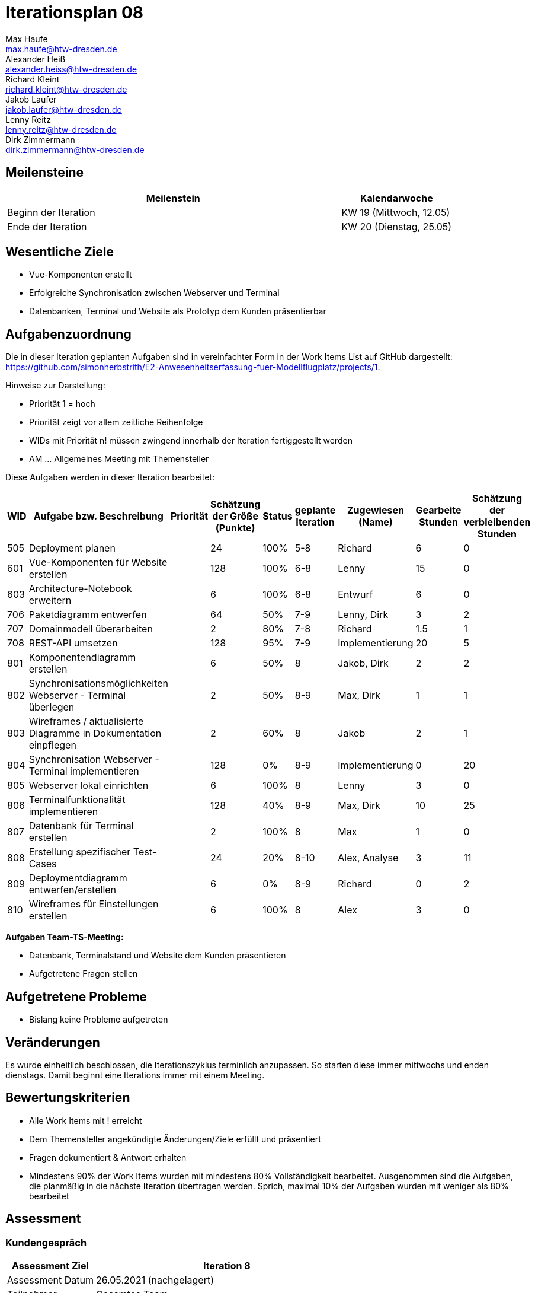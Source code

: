 = Iterationsplan 08
Max Haufe <max.haufe@htw-dresden.de>; Alexander Heiß <alexander.heiss@htw-dresden.de>; Richard Kleint <richard.kleint@htw-dresden.de>; Jakob Laufer <jakob.laufer@htw-dresden.de>; Lenny Reitz <lenny.reitz@htw-dresden.de>; Dirk Zimmermann <dirk.zimmermann@htw-dresden.de>
// Platzhalter für weitere Dokumenten-Attribute

:imagesdir: {docs-project-management}/images/project_status

== Meilensteine
//Meilensteine zeigen den Ablauf der Iteration, wie z.B. den Beginn und das Ende, Zwischen-Meilensteine, Synchronisation mit anderen Teams, Demos usw.

[%header, cols="3,1"]
|===
| Meilenstein
| Kalendarwoche

| Beginn der Iteration | KW 19 (Mittwoch, 12.05)
| Ende der Iteration | KW 20 (Dienstag, 25.05)
|===


== Wesentliche Ziele
//Nennen Sie 1-5 wesentliche Ziele für die Iteration.

* Vue-Komponenten erstellt
* Erfolgreiche Synchronisation zwischen Webserver und Terminal
* Datenbanken, Terminal und Website als Prototyp dem Kunden präsentierbar

== Aufgabenzuordnung
//Dieser Abschnitt sollte einen Verweis auf die Work Items List enthalten, die die für diese Iteration vorgesehenen Aufgaben dokumentiert sowie die Zuordnung dieser Aufgaben zu Teammitgliedern. Alternativ können die Aufgaben für die Iteration und die Zuordnung zu Teammitgliedern in nachfolgender Tabelle dokumentiert werden - je nach dem, was einfacher für die Projektbeteiligten einfacher zu finden ist.

Die in dieser Iteration geplanten Aufgaben sind in vereinfachter Form in der Work Items List auf GitHub dargestellt: https://github.com/simonherbstrith/E2-Anwesenheitserfassung-fuer-Modellflugplatz/projects/1.

Hinweise zur Darstellung:

* Priorität 1 = hoch
* Priorität zeigt vor allem zeitliche Reihenfolge
* WIDs mit Priorität n! müssen zwingend innerhalb der Iteration fertiggestellt werden
* AM ... Allgemeines Meeting mit Themensteller

Diese Aufgaben werden in dieser Iteration bearbeitet:
[%header, cols="1,3,1,1,1,2,1,1,1"]
|===
|WID | Aufgabe bzw. Beschreibung | Priorität |Schätzung der Größe (Punkte) |Status |geplante Iteration | Zugewiesen (Name) | Gearbeite Stunden | Schätzung der verbleibenden Stunden

| 
505 | Deployment planen |  | 24 | 100% | 5-8 | Richard | 6 | 0 |

601 | Vue-Komponenten für Website erstellen |  | 128 | 100% | 6-8 | Lenny | 15 | 0 |

603 | Architecture-Notebook erweitern |  | 6 | 100% | 6-8 | Entwurf | 6 | 0 |

706 | Paketdiagramm entwerfen |  | 64 | 50% | 7-9 | Lenny, Dirk | 3 | 2 |

707 | Domainmodell überarbeiten |  | 2 | 80% | 7-8 | Richard | 1.5 | 1 |

708 | REST-API umsetzen |  | 128 | 95% | 7-9 | Implementierung | 20 | 5 |

801 | Komponentendiagramm erstellen |  | 6 | 50% | 8 | Jakob, Dirk | 2 | 2 |

802 | Synchronisationsmöglichkeiten Webserver - Terminal überlegen |  | 2 | 50% | 8-9 | Max, Dirk | 1 | 1 |

803 | Wireframes / aktualisierte Diagramme in Dokumentation einpflegen |  | 2 | 60% | 8 | Jakob | 2 | 1 |

804 | Synchronisation Webserver - Terminal implementieren |  | 128 | 0% | 8-9 | Implementierung | 0 | 20 |

805 | Webserver lokal einrichten |  | 6 | 100% | 8 | Lenny | 3 | 0 |

806 | Terminalfunktionalität implementieren |  | 128 | 40% | 8-9 | Max, Dirk | 10 | 25 |

807 | Datenbank für Terminal erstellen |  | 2 | 100% | 8 | Max | 1 | 0 |

808 | Erstellung spezifischer Test-Cases |  | 24 | 20% | 8-10 | Alex, Analyse | 3 | 11 |

809 | Deploymentdiagramm entwerfen/erstellen |  | 6 | 0% | 8-9 | Richard | 0 | 2 |

810 | Wireframes für Einstellungen erstellen |  | 6 | 100% | 8 | Alex | 3 | 0 |

|===

*Aufgaben Team-TS-Meeting:*

* Datenbank, Terminalstand und Website dem Kunden präsentieren
* Aufgetretene Fragen stellen

== Aufgetretene Probleme
//Optional: Führen Sie alle Probleme auf, die in dieser Iteration adressiert werden sollen. Aktualisieren Sie den Status, wenn neue Probleme bei den täglichen / regelmäßigen Abstimmungen berichtet werden.
* Bislang keine Probleme aufgetreten

//[%header, cols="2,1,3"]
//|===
//| Problem | Status | Notizen
//| x | x | x
//|===

== Veränderungen

Es wurde einheitlich beschlossen, die Iterationszyklus terminlich anzupassen. So starten diese immer mittwochs und enden dienstags. Damit beginnt eine Iterations immer mit einem Meeting.

== Bewertungskriterien
//Eine kurze Beschreibung, wie Erfüllung die o.g. Ziele bewertet werden sollen.
* Alle Work Items mit ! erreicht
* Dem Themensteller angekündigte Änderungen/Ziele erfüllt und präsentiert
* Fragen dokumentiert & Antwort erhalten
* Mindestens 90% der Work Items wurden mit mindestens 80% Vollständigkeit bearbeitet. Ausgenommen sind die Aufgaben, die planmäßig in die nächste Iteration übertragen werden. Sprich, maximal 10% der Aufgaben wurden mit weniger als 80% bearbeitet

//* 97% der Testfälle auf Systemebene sind erfolgreich.
//* Gemeinsame Inspektion des Iterations-Ergebnisses (Inkrement) mit den Abteilungen X und Y ergibt positive Rückmeldung.
//* Technische Präsentation / Demo erhält positive Rückmeldungen.


== Assessment
//In diesem Abschnitt werden die Ergebnisse und Maßnahmen der Bewertung erfasst und kommunziert. Die Bewertung wird üblicherweise am Ende jeder Iteration durchgeführt. Wenn Sie diese Bewertungen nicht machen, ist das Team möglicherweise nicht in der Lage, die eigene Arbeitsweise ("Way of Working") zu verbessern.

=== Kundengespräch

[%header, cols="1,3"]
|===
| Assessment Ziel | Iteration 8
| Assessment Datum | 26.05.2021 (nachgelagert)
| Teilnehmer | Gesamtes Team
| Projektstatus	| Grün
|===

=== Teammeeting

[%header, cols="1,3"]
|===
| Assessment Ziel | Iteration 7
| Assessment Datum | 12.05.2021
| Teilnehmer | Gesamtes Team
| Projektstatus	| Grün
|===

[%header, cols="1,3"]
|===
| Assessment Ziel | Iteration 3
| Assessment Datum | 19.04.2021
| Teilnehmer | Gesamtes Team
| Projektstatus	| Grün
|===

*Beurteilung im Vergleich zu den Zielen*

Es wurden alle Ziele erreicht.

//Die Wireframes wurden vollständig erstellt und wurden vom TS bis auf Kleinigkeiten akzeptiert. Die Use-Cases sowie der Bedienungsplan müssen gemäß der Problembeschreibung erneut bearbeteitet werden. Die System-Wide-Requirements sind in Ordnung und werden in die nächste Iteration übernommen.

*Geplante vs. erledigte Aufgaben*

Es wurden alle Bewertungskriterien erfüllt. Die Deployment-Planung wurde bereits eine Iteration früher als geplant fertiggstellt, ebenso die Vue-Komponenten und die Bearbeitung des Architecture Notebooks.

*Projektfortschritt*

Veranschaulichung des Projektfortschritts an einer graphischen Darstellung der erreichten Alphas im Essence-Modell durch den "Sim4Seed-Navigator":

.Projektfortschritt: Iteration 3
image::Iteration3.png[]

//* Andere Belange und Abweichungen
//Führen Sie weitere Themen auf, für die eine Bewertung durchgeführt wurde. Beispiele sind Finanzen, Zeitabweichungen oder Feedback von Stakeholdern, die nicht bereits an anderer Stelle dokumentiert wurden.
